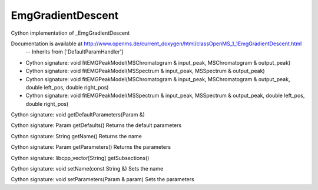 EmgGradientDescent
==================

.. py:class:: EmgGradientDescent


   Bases: :py:class:`object`


Cython implementation of _EmgGradientDescent


Documentation is available at http://www.openms.de/current_doxygen/html/classOpenMS_1_1EmgGradientDescent.html
 -- Inherits from ['DefaultParamHandler']




.. py:method:: EmgGradientDescent.fitEMGPeakModel


- Cython signature: void fitEMGPeakModel(MSChromatogram & input_peak, MSChromatogram & output_peak)
- Cython signature: void fitEMGPeakModel(MSSpectrum & input_peak, MSSpectrum & output_peak)
- Cython signature: void fitEMGPeakModel(MSChromatogram & input_peak, MSChromatogram & output_peak, double left_pos, double right_pos)
- Cython signature: void fitEMGPeakModel(MSSpectrum & input_peak, MSSpectrum & output_peak, double left_pos, double right_pos)




.. py:method:: EmgGradientDescent.getDefaultParameters


Cython signature: void getDefaultParameters(Param &)




.. py:method:: EmgGradientDescent.getDefaults


Cython signature: Param getDefaults()
Returns the default parameters




.. py:method:: EmgGradientDescent.getName


Cython signature: String getName()
Returns the name




.. py:method:: EmgGradientDescent.getParameters


Cython signature: Param getParameters()
Returns the parameters




.. py:method:: EmgGradientDescent.getSubsections


Cython signature: libcpp_vector[String] getSubsections()




.. py:method:: EmgGradientDescent.setName


Cython signature: void setName(const String &)
Sets the name




.. py:method:: EmgGradientDescent.setParameters


Cython signature: void setParameters(Param & param)
Sets the parameters





